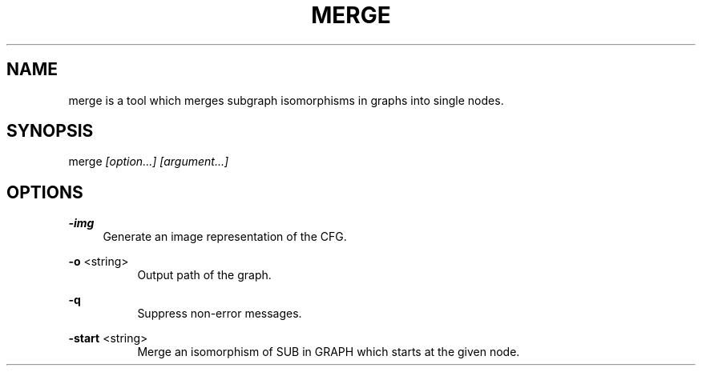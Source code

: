 .TH "MERGE" 1 "2015-03-04" "Merge" "Merge Manual"
.SH "NAME"
merge is a tool which merges subgraph isomorphisms in graphs into single
nodes.
.SH "SYNOPSIS"
merge
.I "[option...]"
.I "[argument...]"
.PP
.SH "OPTIONS"
.B "-img"
.RS 4
Generate an image representation of the CFG.
.RE
.PP
.B "-o"
<string>
.RS 4
.RS 4
Output path of the graph.
.RE
.RE
.PP
.B "-q"
.RS 4
.RS 4
Suppress non-error messages.
.RE
.RE
.PP
.B "-start"
<string>
.RS 4
.RS 4
Merge an isomorphism of SUB in GRAPH which starts at the given node.
.RE
.RE
.PP
